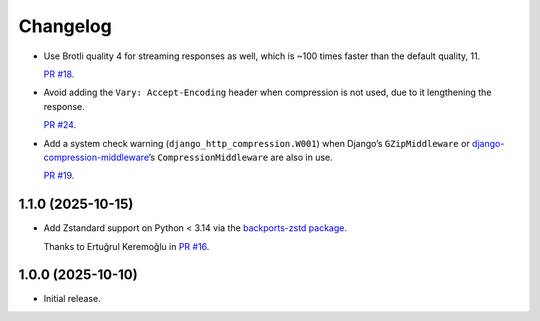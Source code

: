 =========
Changelog
=========

* Use Brotli quality 4 for streaming responses as well, which is ~100 times faster than the default quality, 11.

  `PR #18 <https://github.com/adamchainz/django-http-compression/pull/18>`__.

* Avoid adding the ``Vary: Accept-Encoding`` header when compression is not used, due to it lengthening the response.

  `PR #24 <https://github.com/adamchainz/django-http-compression/pull/24>`__.

* Add a system check warning (``django_http_compression.W001``) when Django’s ``GZipMiddleware`` or `django-compression-middleware <https://pypi.org/project/django-compression-middleware/>`__\’s ``CompressionMiddleware`` are also in use.

  `PR #19 <https://github.com/adamchainz/django-http-compression/pull/19>`__.

1.1.0 (2025-10-15)
------------------

* Add Zstandard support on Python < 3.14 via the `backports-zstd package <https://pypi.org/project/backports-zstd/>`__.

  Thanks to Ertuğrul Keremoğlu in `PR #16 <https://github.com/adamchainz/django-http-compression/pull/16>`__.

1.0.0 (2025-10-10)
------------------

* Initial release.
